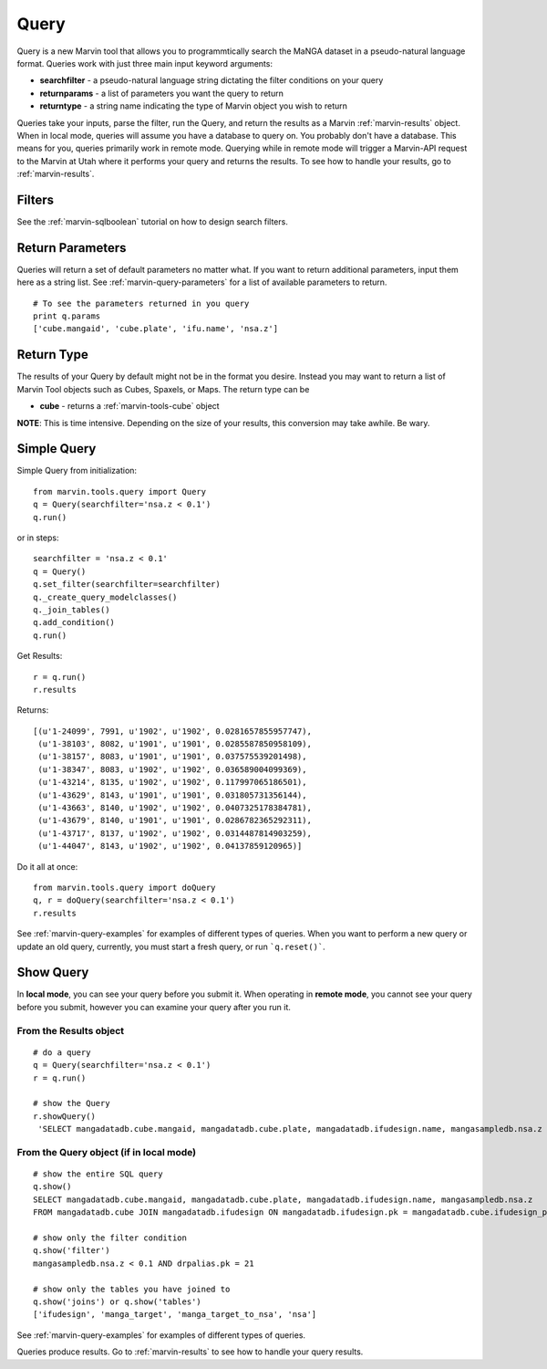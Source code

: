 
.. _marvin-queries:

Query
=======

Query is a new Marvin tool that allows you to programmtically search the MaNGA dataset in a pseudo-natural language format.
Queries work with just three main input keyword arguments:

* **searchfilter** - a pseudo-natural language string dictating the filter conditions on your query
* **returnparams** - a list of parameters you want the query to return
* **returntype** - a string name indicating the type of Marvin object you wish to return

Queries take your inputs, parse the filter, run the Query, and return the results as a Marvin :ref:`marvin-results` object.
When in local mode, queries will assume you have a database to query on.  You probably don't have a database.  This means for you, queries
primarily work in remote mode.  Querying while in remote mode will trigger a Marvin-API request to the Marvin at Utah where it performs your
query and returns the results.  To see how to handle your results, go to :ref:`marvin-results`.

Filters
-------

See the :ref:`marvin-sqlboolean` tutorial on how to design search filters.

Return Parameters
-----------------
Queries will return a set of default parameters no matter what.  If you want to return additional parameters, input them here as a string list.  See :ref:`marvin-query-parameters` for a list of available parameters to return.

::

    # To see the parameters returned in you query
    print q.params
    ['cube.mangaid', 'cube.plate', 'ifu.name', 'nsa.z']

Return Type
-----------
The results of your Query by default might not be in the format you desire.  Instead you may want to return a list of Marvin Tool objects such as Cubes, Spaxels, or Maps.  The return type can be

* **cube** - returns a :ref:`marvin-tools-cube` object

**NOTE**: This is time intensive.  Depending on the size of your results, this conversion may take awhile.  Be wary.

Simple Query
------------

Simple Query from initialization::

    from marvin.tools.query import Query
    q = Query(searchfilter='nsa.z < 0.1')
    q.run()

or in steps::

    searchfilter = 'nsa.z < 0.1'
    q = Query()
    q.set_filter(searchfilter=searchfilter)
    q._create_query_modelclasses()
    q._join_tables()
    q.add_condition()
    q.run()

Get Results::

    r = q.run()
    r.results

Returns::

    [(u'1-24099', 7991, u'1902', u'1902', 0.0281657855957747),
     (u'1-38103', 8082, u'1901', u'1901', 0.0285587850958109),
     (u'1-38157', 8083, u'1901', u'1901', 0.037575539201498),
     (u'1-38347', 8083, u'1902', u'1902', 0.036589004099369),
     (u'1-43214', 8135, u'1902', u'1902', 0.117997065186501),
     (u'1-43629', 8143, u'1901', u'1901', 0.031805731356144),
     (u'1-43663', 8140, u'1902', u'1902', 0.0407325178384781),
     (u'1-43679', 8140, u'1901', u'1901', 0.0286782365292311),
     (u'1-43717', 8137, u'1902', u'1902', 0.0314487814903259),
     (u'1-44047', 8143, u'1902', u'1902', 0.04137859120965)]

Do it all at once::

    from marvin.tools.query import doQuery
    q, r = doQuery(searchfilter='nsa.z < 0.1')
    r.results

See :ref:`marvin-query-examples` for examples of different types of queries.  When you want to perform a new query or update an old query, currently, you must start a fresh query, or run ```q.reset()```.

Show Query
----------
In **local mode**, you can see your query before you submit it.  When operating in **remote mode**, you cannot see your query before you submit, however you can examine your query after you run it.

From the Results object
^^^^^^^^^^^^^^^^^^^^^^^
::

   # do a query
   q = Query(searchfilter='nsa.z < 0.1')
   r = q.run()

   # show the Query
   r.showQuery()
    'SELECT mangadatadb.cube.mangaid, mangadatadb.cube.plate, mangadatadb.ifudesign.name, mangasampledb.nsa.z \nFROM mangadatadb.cube JOIN mangadatadb.ifudesign ON mangadatadb.ifudesign.pk = mangadatadb.cube.ifudesign_pk JOIN mangasampledb.manga_target ON mangasampledb.manga_target.pk = mangadatadb.cube.manga_target_pk JOIN mangasampledb.manga_target_to_nsa ON mangasampledb.manga_target.pk = mangasampledb.manga_target_to_nsa.manga_target_pk JOIN mangasampledb.nsa ON mangasampledb.nsa.pk = mangasampledb.manga_target_to_nsa.nsa_pk JOIN mangadatadb.pipeline_info AS drpalias ON drpalias.pk = mangadatadb.cube.pipeline_info_pk \nWHERE mangasampledb.nsa.z < 0.1 AND drpalias.pk = 21'

From the Query object (if in local mode)
^^^^^^^^^^^^^^^^^^^^^^^^^^^^^^^^^^^^^^^^
::

    # show the entire SQL query
    q.show()
    SELECT mangadatadb.cube.mangaid, mangadatadb.cube.plate, mangadatadb.ifudesign.name, mangasampledb.nsa.z
    FROM mangadatadb.cube JOIN mangadatadb.ifudesign ON mangadatadb.ifudesign.pk = mangadatadb.cube.ifudesign_pk JOIN mangasampledb.manga_target ON mangasampledb.manga_target.pk = mangadatadb.cube.manga_target_pk JOIN mangasampledb.manga_target_to_nsa ON mangasampledb.manga_target.pk = mangasampledb.manga_target_to_nsa.manga_target_pk JOIN mangasampledb.nsa ON mangasampledb.nsa.pk = mangasampledb.manga_target_to_nsa.nsa_pk JOIN mangadatadb.pipeline_info AS drpalias ON drpalias.pk = mangadatadb.cube.pipeline_info_pk

    # show only the filter condition
    q.show('filter')
    mangasampledb.nsa.z < 0.1 AND drpalias.pk = 21

    # show only the tables you have joined to
    q.show('joins') or q.show('tables')
    ['ifudesign', 'manga_target', 'manga_target_to_nsa', 'nsa']

See :ref:`marvin-query-examples` for examples of different types of queries.

Queries produce results.  Go to :ref:`marvin-results` to see how to handle your query results.
